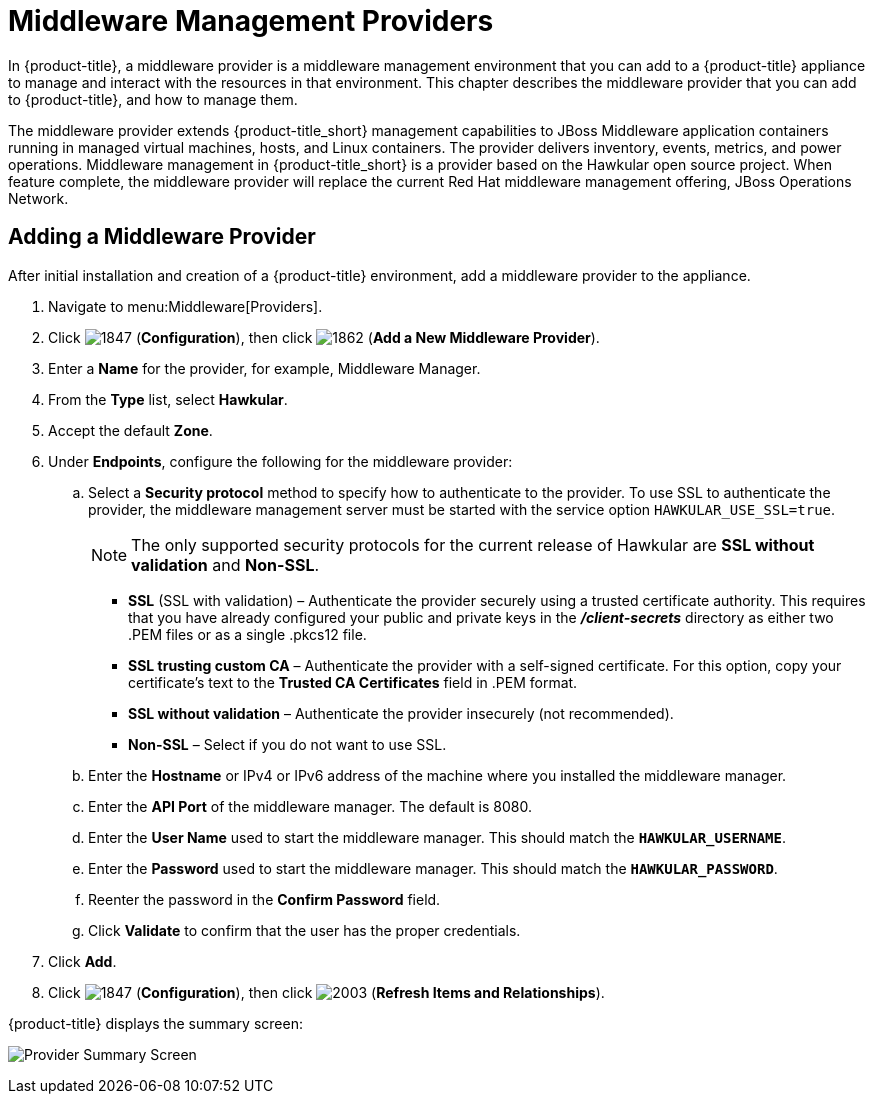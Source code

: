 [[middleware_providers]]
= Middleware Management Providers

In {product-title}, a middleware provider is a middleware management environment that you can add to a {product-title} appliance to manage and interact with the resources in that environment. This chapter describes the middleware provider that you can add to {product-title}, and how to manage them. 

The middleware provider extends {product-title_short} management capabilities to JBoss Middleware application containers running in managed virtual machines, hosts, and Linux containers. The provider delivers inventory, events, metrics, and power operations. Middleware management in {product-title_short} is a provider based on the Hawkular open source project.  When feature complete, the middleware provider will replace the current Red Hat middleware management offering, JBoss Operations Network.

ifdef::cfme[]
[NOTE]
====
This release of the middleware provider is a Technology Preview. Technology Previews provide early access to upcoming product innovations, allowing you to test new features and provide feedback during the development process. Technology Preview releases are _not_ intended for production use. For more information on the support scope for features marked as technology previews, see link:https://access.redhat.com/support/offerings/techpreview/[Technology Preview Features Support Scope].
====
endif::cfme[]

[[adding_a_middleware_provider]]
== Adding a Middleware Provider

After initial installation and creation of a {product-title} environment, add a middleware provider to the appliance. 

. Navigate to menu:Middleware[Providers].
. Click  image:1847.png[] (*Configuration*), then click  image:1862.png[] (*Add a New Middleware Provider*).
. Enter a *Name* for the provider, for example, Middleware Manager.
. From the *Type* list, select  *Hawkular*.
. Accept the default *Zone*.
. Under *Endpoints*, configure the following for the middleware provider:
.. Select a *Security protocol* method to specify how to authenticate to the provider. To use SSL to authenticate the provider, the middleware management server must be started with the service option `HAWKULAR_USE_SSL=true`.
+
[NOTE]
====
The only supported security protocols for the current release of Hawkular are *SSL without validation* and *Non-SSL*.
====
+
** *SSL* (SSL with validation) – Authenticate the provider securely using a trusted certificate authority. This requires that you have already configured your public and private keys in the *_/client-secrets_* directory as either two .PEM files or as a single .pkcs12 file.
** *SSL trusting custom CA*  – Authenticate the provider with a self-signed certificate.  For this option, copy your certificate’s text to the *Trusted CA Certificates* field in .PEM format.
** *SSL without validation* – Authenticate the provider insecurely (not recommended).  
** *Non-SSL*  – Select if you do not want to use SSL.
.. Enter the *Hostname* or IPv4 or IPv6 address of the machine where you installed the middleware manager.
+
////
The Hostname must use a unique fully qualified domain name?
////
+
.. Enter the *API Port* of the middleware manager. The default is 8080.
.. Enter the *User Name* used to start the middleware manager.  This should match the `*HAWKULAR_USERNAME*`.
.. Enter the *Password*  used to start the middleware manager. This should match the `*HAWKULAR_PASSWORD*`.
.. Reenter the password in the *Confirm Password* field.
.. Click *Validate* to confirm that the user has the proper credentials. 
. Click *Add*.
. Click  image:1847.png[] (*Configuration*), then click  image:2003.png[] (*Refresh Items and Relationships*).

{product-title} displays the summary screen:

image:MW_Provider_Summary.png[Provider Summary Screen]

